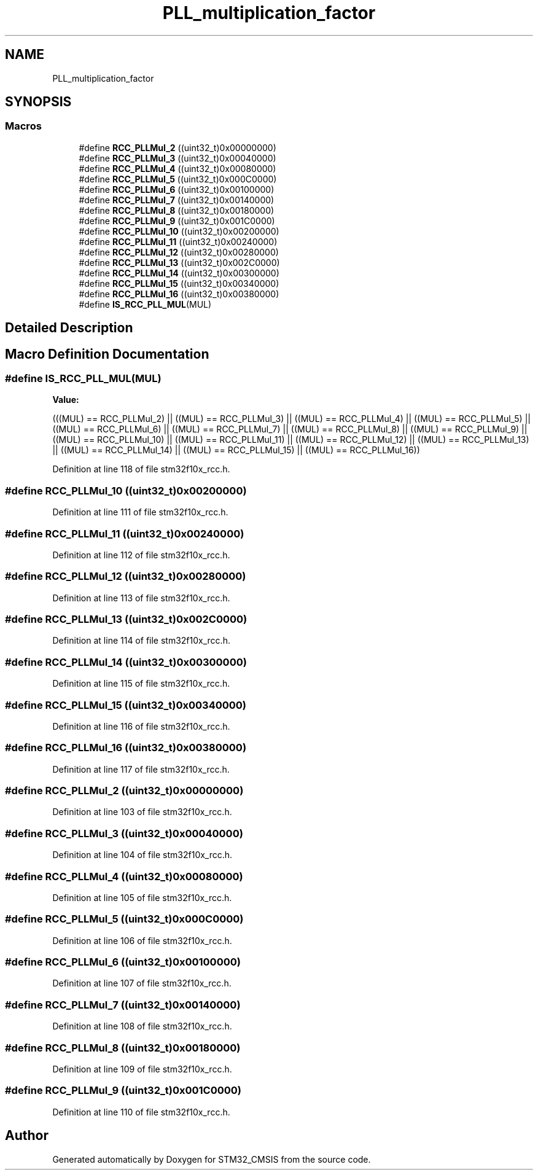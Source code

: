 .TH "PLL_multiplication_factor" 3 "Sun Apr 16 2017" "STM32_CMSIS" \" -*- nroff -*-
.ad l
.nh
.SH NAME
PLL_multiplication_factor
.SH SYNOPSIS
.br
.PP
.SS "Macros"

.in +1c
.ti -1c
.RI "#define \fBRCC_PLLMul_2\fP   ((uint32_t)0x00000000)"
.br
.ti -1c
.RI "#define \fBRCC_PLLMul_3\fP   ((uint32_t)0x00040000)"
.br
.ti -1c
.RI "#define \fBRCC_PLLMul_4\fP   ((uint32_t)0x00080000)"
.br
.ti -1c
.RI "#define \fBRCC_PLLMul_5\fP   ((uint32_t)0x000C0000)"
.br
.ti -1c
.RI "#define \fBRCC_PLLMul_6\fP   ((uint32_t)0x00100000)"
.br
.ti -1c
.RI "#define \fBRCC_PLLMul_7\fP   ((uint32_t)0x00140000)"
.br
.ti -1c
.RI "#define \fBRCC_PLLMul_8\fP   ((uint32_t)0x00180000)"
.br
.ti -1c
.RI "#define \fBRCC_PLLMul_9\fP   ((uint32_t)0x001C0000)"
.br
.ti -1c
.RI "#define \fBRCC_PLLMul_10\fP   ((uint32_t)0x00200000)"
.br
.ti -1c
.RI "#define \fBRCC_PLLMul_11\fP   ((uint32_t)0x00240000)"
.br
.ti -1c
.RI "#define \fBRCC_PLLMul_12\fP   ((uint32_t)0x00280000)"
.br
.ti -1c
.RI "#define \fBRCC_PLLMul_13\fP   ((uint32_t)0x002C0000)"
.br
.ti -1c
.RI "#define \fBRCC_PLLMul_14\fP   ((uint32_t)0x00300000)"
.br
.ti -1c
.RI "#define \fBRCC_PLLMul_15\fP   ((uint32_t)0x00340000)"
.br
.ti -1c
.RI "#define \fBRCC_PLLMul_16\fP   ((uint32_t)0x00380000)"
.br
.ti -1c
.RI "#define \fBIS_RCC_PLL_MUL\fP(MUL)"
.br
.in -1c
.SH "Detailed Description"
.PP 

.SH "Macro Definition Documentation"
.PP 
.SS "#define IS_RCC_PLL_MUL(MUL)"
\fBValue:\fP
.PP
.nf
(((MUL) == RCC_PLLMul_2) || ((MUL) == RCC_PLLMul_3)   || \
                              ((MUL) == RCC_PLLMul_4) || ((MUL) == RCC_PLLMul_5)   || \
                              ((MUL) == RCC_PLLMul_6) || ((MUL) == RCC_PLLMul_7)   || \
                              ((MUL) == RCC_PLLMul_8) || ((MUL) == RCC_PLLMul_9)   || \
                              ((MUL) == RCC_PLLMul_10) || ((MUL) == RCC_PLLMul_11) || \
                              ((MUL) == RCC_PLLMul_12) || ((MUL) == RCC_PLLMul_13) || \
                              ((MUL) == RCC_PLLMul_14) || ((MUL) == RCC_PLLMul_15) || \
                              ((MUL) == RCC_PLLMul_16))
.fi
.PP
Definition at line 118 of file stm32f10x_rcc\&.h\&.
.SS "#define RCC_PLLMul_10   ((uint32_t)0x00200000)"

.PP
Definition at line 111 of file stm32f10x_rcc\&.h\&.
.SS "#define RCC_PLLMul_11   ((uint32_t)0x00240000)"

.PP
Definition at line 112 of file stm32f10x_rcc\&.h\&.
.SS "#define RCC_PLLMul_12   ((uint32_t)0x00280000)"

.PP
Definition at line 113 of file stm32f10x_rcc\&.h\&.
.SS "#define RCC_PLLMul_13   ((uint32_t)0x002C0000)"

.PP
Definition at line 114 of file stm32f10x_rcc\&.h\&.
.SS "#define RCC_PLLMul_14   ((uint32_t)0x00300000)"

.PP
Definition at line 115 of file stm32f10x_rcc\&.h\&.
.SS "#define RCC_PLLMul_15   ((uint32_t)0x00340000)"

.PP
Definition at line 116 of file stm32f10x_rcc\&.h\&.
.SS "#define RCC_PLLMul_16   ((uint32_t)0x00380000)"

.PP
Definition at line 117 of file stm32f10x_rcc\&.h\&.
.SS "#define RCC_PLLMul_2   ((uint32_t)0x00000000)"

.PP
Definition at line 103 of file stm32f10x_rcc\&.h\&.
.SS "#define RCC_PLLMul_3   ((uint32_t)0x00040000)"

.PP
Definition at line 104 of file stm32f10x_rcc\&.h\&.
.SS "#define RCC_PLLMul_4   ((uint32_t)0x00080000)"

.PP
Definition at line 105 of file stm32f10x_rcc\&.h\&.
.SS "#define RCC_PLLMul_5   ((uint32_t)0x000C0000)"

.PP
Definition at line 106 of file stm32f10x_rcc\&.h\&.
.SS "#define RCC_PLLMul_6   ((uint32_t)0x00100000)"

.PP
Definition at line 107 of file stm32f10x_rcc\&.h\&.
.SS "#define RCC_PLLMul_7   ((uint32_t)0x00140000)"

.PP
Definition at line 108 of file stm32f10x_rcc\&.h\&.
.SS "#define RCC_PLLMul_8   ((uint32_t)0x00180000)"

.PP
Definition at line 109 of file stm32f10x_rcc\&.h\&.
.SS "#define RCC_PLLMul_9   ((uint32_t)0x001C0000)"

.PP
Definition at line 110 of file stm32f10x_rcc\&.h\&.
.SH "Author"
.PP 
Generated automatically by Doxygen for STM32_CMSIS from the source code\&.
